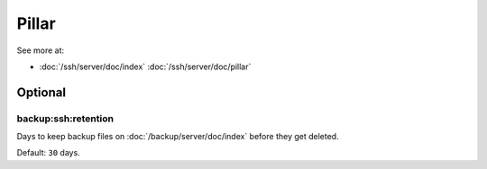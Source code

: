 Pillar
======

See more at:

- :doc:`/ssh/server/doc/index` :doc:`/ssh/server/doc/pillar`

Optional
--------

.. _pillar-backup-ssh-retention:

backup:ssh:retention
~~~~~~~~~~~~~~~~~~~~

Days to keep backup files on :doc:`/backup/server/doc/index` before they get
deleted.

Default: ``30`` days.
